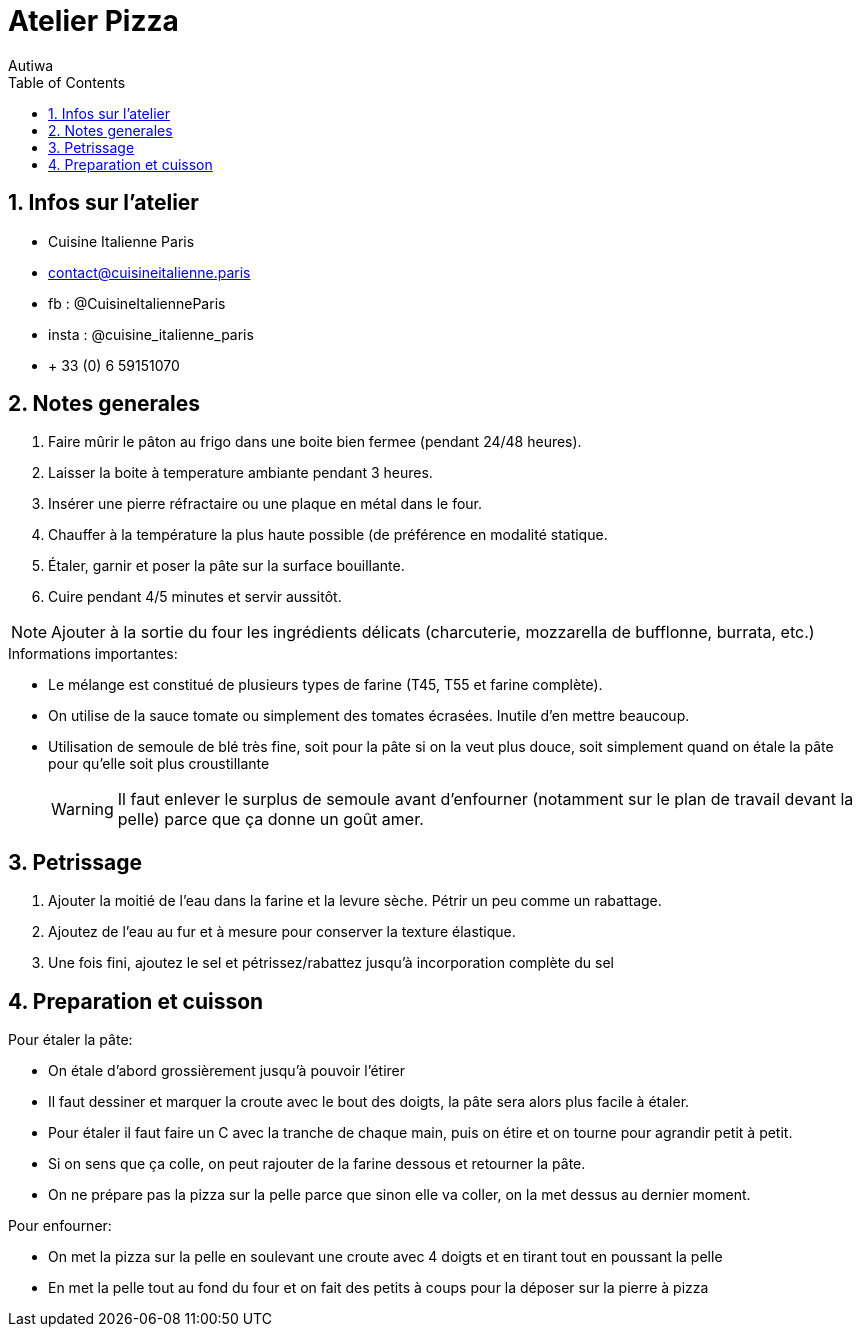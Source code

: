 = Atelier Pizza
:author: Autiwa
:sectnums:
:toc: left
:toclevels: 4
:source-language: asciidoc
:experimental:
:xrefstyle: short

== Infos sur l'atelier

* Cuisine Italienne Paris
* contact@cuisineitalienne.paris
* fb : @CuisineItalienneParis
* insta : @cuisine_italienne_paris
* + 33 (0) 6 59151070

== Notes generales
. Faire mûrir le pâton au frigo dans une boite bien fermee (pendant 24/48 heures).
. Laisser la boite à temperature ambiante pendant 3 heures.
. Insérer une pierre réfractaire ou une plaque en métal dans le four.
. Chauffer à la température la plus haute possible (de préférence en modalité statique.
. Étaler, garnir et poser la pâte sur la surface bouillante.
. Cuire pendant 4/5 minutes et servir aussitôt.

NOTE: Ajouter à la sortie du four les ingrédients délicats (charcuterie, mozzarella de bufflonne, burrata, etc.)

.Informations importantes:
* Le mélange est constitué de plusieurs types de farine (T45, T55 et farine complète).
* On utilise de la sauce tomate ou simplement des tomates écrasées. Inutile d'en mettre beaucoup.
* Utilisation de semoule de blé très fine, soit pour la pâte si on la veut plus douce, soit simplement quand on étale la pâte pour qu'elle soit plus croustillante
+
WARNING: Il faut enlever le surplus de semoule avant d'enfourner (notamment sur le plan de travail devant la pelle) parce que ça donne un goût amer.

== Petrissage
. Ajouter la moitié de l'eau dans la farine et la levure sèche.
Pétrir un peu comme un rabattage. 
. Ajoutez de l'eau au fur et à mesure pour conserver la texture élastique.
. Une fois fini, ajoutez le sel et pétrissez/rabattez jusqu'à incorporation complète du sel

== Preparation et cuisson
.Pour étaler la pâte:
* On étale d'abord grossièrement jusqu'à pouvoir l'étirer
* Il faut dessiner et marquer la croute avec le bout des doigts, la pâte sera alors plus facile à étaler.
* Pour étaler il faut faire un C avec la tranche de chaque main, puis on étire et on tourne pour agrandir petit à petit.
* Si on sens que ça colle, on peut rajouter de la farine dessous et retourner la pâte.
* On ne prépare pas la pizza sur la pelle parce que sinon elle va coller, on la met dessus au dernier moment.

.Pour enfourner:
* On met la pizza sur la pelle en soulevant une croute avec 4 doigts et en tirant  tout en poussant la pelle
* En met la pelle tout au fond du four et on fait des petits à coups pour la déposer sur la pierre à pizza